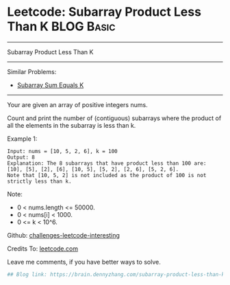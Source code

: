 * Leetcode: Subarray Product Less Than K                         :BLOG:Basic:
#+STARTUP: showeverything
#+OPTIONS: toc:nil \n:t ^:nil creator:nil d:nil
:PROPERTIES:
:type:     misc
:END:
---------------------------------------------------------------------
Subarray Product Less Than K
---------------------------------------------------------------------
Similar Problems:
- [[https://brain.dennyzhang.com/subarray-sum-equals-k][Subarray Sum Equals K]]
---------------------------------------------------------------------
Your are given an array of positive integers nums.

Count and print the number of (contiguous) subarrays where the product of all the elements in the subarray is less than k.

Example 1:
#+BEGIN_EXAMPLE
Input: nums = [10, 5, 2, 6], k = 100
Output: 8
Explanation: The 8 subarrays that have product less than 100 are: [10], [5], [2], [6], [10, 5], [5, 2], [2, 6], [5, 2, 6].
Note that [10, 5, 2] is not included as the product of 100 is not strictly less than k.
#+END_EXAMPLE
Note:

- 0 < nums.length <= 50000.
- 0 < nums[i] < 1000.
- 0 <= k < 10^6.

Github: [[url-external:https://github.com/DennyZhang/challenges-leetcode-interesting/tree/master/subarray-product-less-than-k][challenges-leetcode-interesting]]

Credits To: [[url-external:https://leetcode.com/problems/subarray-product-less-than-k/description/][leetcode.com]]

Leave me comments, if you have better ways to solve.

#+BEGIN_SRC python
## Blog link: https://brain.dennyzhang.com/subarray-product-less-than-k

#+END_SRC
